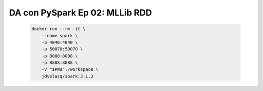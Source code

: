 .. _pyspark_Ep_02_MLlib_RDD:

DA con PySpark Ep 02: MLLib RDD
---------------------------------------------------------------------

    .. code:: bash

            docker run --rm -it \
                --name spark \
                -p 4040:4040 \
                -p 50070:50070 \
                -p 8088:8088 \
                -p 8888:8888 \
                -v "$PWD":/workspace \
                jdvelasq/spark:3.1.3

    .. toctree::
        :titlesonly:
        :glob:

        notebooks/*

